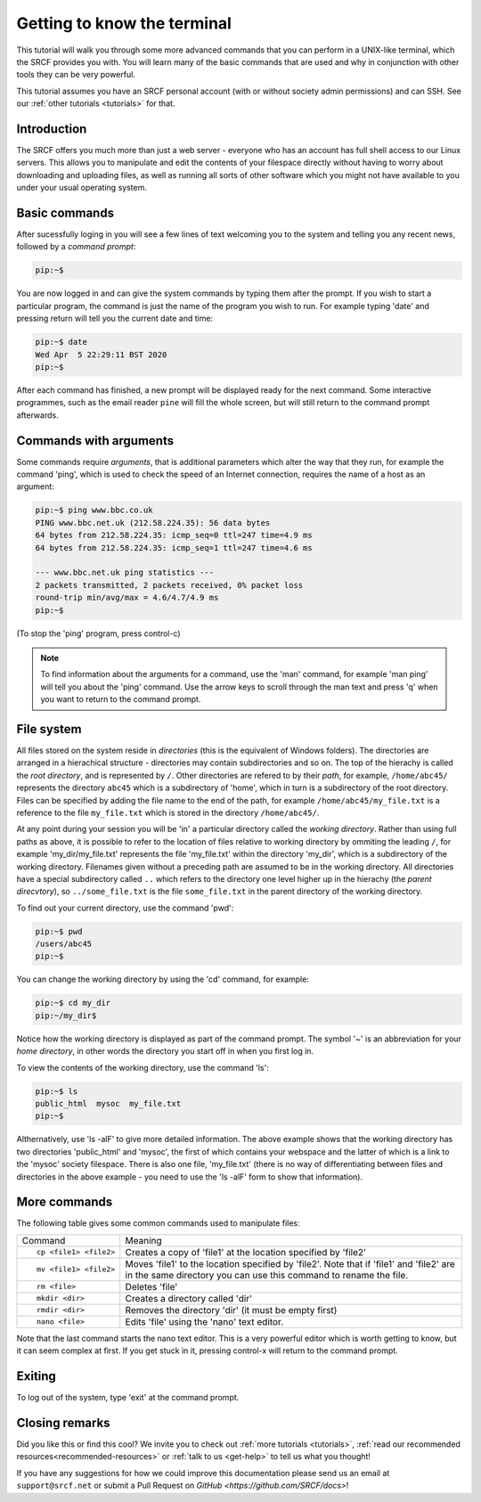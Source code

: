 .. _more-terminal:

Getting to know the terminal
----------------------------

This tutorial will walk you through some more advanced commands that you can perform in a UNIX-like terminal, which the SRCF provides you with. You will learn many of the basic commands that are used and why in conjunction with other tools they can be very powerful.

This tutorial assumes you have an SRCF personal account (with or without society admin permissions) and can SSH. See our :ref:`other tutorials <tutorials>` for that.


Introduction
~~~~~~~~~~~~

The SRCF offers you much more than just a web server - everyone who has
an account has full shell access to our Linux servers. This allows you to
manipulate and edit the contents of your filespace directly without
having to worry about downloading and uploading files, as well as
running all sorts of other software which you might not have available
to you under your usual operating system.

Basic commands
~~~~~~~~~~~~~~

After sucessfully loging in you will see a few lines of text welcoming you to the system and telling you any recent news, followed by a *command prompt*:

.. code-block:: bash

   pip:~$

You are now logged in and can give the system commands by typing them
after the prompt. If you wish to start a particular program, the command
is just the name of the program you wish to run. For example typing
'date' and pressing return will tell you the current date and time:

.. code-block:: bash

   pip:~$ date
   Wed Apr  5 22:29:11 BST 2020
   pip:~$

After each command has finished, a new prompt will be displayed ready
for the next command. Some interactive programmes, such as the email
reader ``pine`` will fill the whole screen, but will still return to the
command prompt afterwards.

Commands with arguments
~~~~~~~~~~~~~~~~~~~~~~~

Some commands require *arguments*, that is additional parameters which
alter the way that they run, for example the command 'ping', which is
used to check the speed of an Internet connection, requires the name of
a host as an argument:

.. code-block:: bash

   pip:~$ ping www.bbc.co.uk
   PING www.bbc.net.uk (212.58.224.35): 56 data bytes
   64 bytes from 212.58.224.35: icmp_seq=0 ttl=247 time=4.9 ms
   64 bytes from 212.58.224.35: icmp_seq=1 ttl=247 time=4.6 ms

   --- www.bbc.net.uk ping statistics ---
   2 packets transmitted, 2 packets received, 0% packet loss
   round-trip min/avg/max = 4.6/4.7/4.9 ms
   pip:~$

(To stop the 'ping' program, press control-c)

.. note::
  To find information about the arguments for a command, use the 'man'
  command, for example 'man ping' will tell you about the 'ping' command.
  Use the arrow keys to scroll through the man text and press 'q' when you
  want to return to the command prompt.

File system
~~~~~~~~~~~

All files stored on the system reside in *directories* (this is the
equivalent of Windows folders). The directories are arranged in a
hierachical structure - directories may contain subdirectories and so
on. The top of the hierachy is called the *root directory*, and is
represented by ``/``. Other directories are refered to by their *path*,
for example, ``/home/abc45/`` represents the directory ``abc45`` which is a
subdirectory of 'home', which in turn is a subdirectory of the root
directory. Files can be specified by adding the file name to the end of
the path, for example ``/home/abc45/my_file.txt`` is a reference to the
file ``my_file.txt`` which is stored in the directory ``/home/abc45/``.

At any point during your session you will be 'in' a particular directory
called the *working directory*. Rather than using full paths as above,
it is possible to refer to the location of files relative to working
directory by ommiting the leading ``/``, for example 'my_dir/my_file.txt'
represents the file 'my_file.txt' within the directory 'my_dir', which
is a subdirectory of the working directory. Filenames given without a
preceding path are assumed to be in the working directory. All
directories have a special subdirectory called ``..`` which refers to the
directory one level higher up in the hierachy (the *parent direcvtory*),
so ``../some_file.txt`` is the file ``some_file.txt`` in the parent
directory of the working directory.

To find out your current directory, use the command 'pwd':

.. code-block:: bash

   pip:~$ pwd
   /users/abc45
   pip:~$

You can change the working directory by using the 'cd' command, for
example:

.. code-block:: bash

   pip:~$ cd my_dir
   pip:~/my_dir$ 

Notice how the working directory is displayed as part of the command
prompt. The symbol '~' is an abbreviation for your *home directory*, in
other words the directory you start off in when you first log in.

To view the contents of the working directory, use the command 'ls':

.. code-block:: bash

   pip:~$ ls
   public_html  mysoc  my_file.txt
   pip:~$

Althernatively, use 'ls -alF' to give more detailed information. The
above example shows that the working directory has two directories
'public_html' and 'mysoc', the first of which contains your webspace and
the latter of which is a link to the 'mysoc' society filespace. There is
also one file, 'my_file.txt' (there is no way of differentiating between
files and directories in the above example - you need to use the 'ls
-alF' form to show that information).

More commands
~~~~~~~~~~~~~

The following table gives some common commands used to manipulate files:

+-----------------------------------+-----------------------------------+
| Command                           | Meaning                           |
+-----------------------------------+-----------------------------------+
| ::                                | Creates a copy of 'file1' at the  |
|                                   | location specified by 'file2'     |
|    cp <file1> <file2>             |                                   |
+-----------------------------------+-----------------------------------+
| ::                                | Moves 'file1' to the location     |
|                                   | specified by 'file2'. Note that   |
|    mv <file1> <file2>             | if 'file1' and 'file2' are in the |
|                                   | same directory you can use this   |
|                                   | command to rename the file.       |
+-----------------------------------+-----------------------------------+
| ::                                | Deletes 'file'                    |
|                                   |                                   |
|    rm <file>                      |                                   |
+-----------------------------------+-----------------------------------+
| ::                                | Creates a directory called 'dir'  |
|                                   |                                   |
|    mkdir <dir>                    |                                   |
+-----------------------------------+-----------------------------------+
| ::                                | Removes the directory 'dir' (it   |
|                                   | must be empty first)              |
|    rmdir <dir>                    |                                   |
+-----------------------------------+-----------------------------------+
| ::                                | Edits 'file' using the 'nano'     |
|                                   | text editor.                      |
|    nano <file>                    |                                   |
+-----------------------------------+-----------------------------------+

Note that the last command starts the nano text editor. This is a very
powerful editor which is worth getting to know, but it can seem complex
at first. If you get stuck in it, pressing control-x will return to the command prompt.

Exiting
~~~~~~~

To log out of the system, type 'exit' at the command prompt.

Closing remarks
~~~~~~~~~~~~~~~~~~

Did you like this or find this cool? We invite you to check out :ref:`more tutorials <tutorials>`, :ref:`read our  recommended resources<recommended-resources>` or :ref:`talk to us <get-help>` to tell us what you thought!

If you have any suggestions for how we could improve this documentation please send us an email at ``support@srcf.net`` or submit a Pull Request on `GitHub <https://github.com/SRCF/docs>`!
